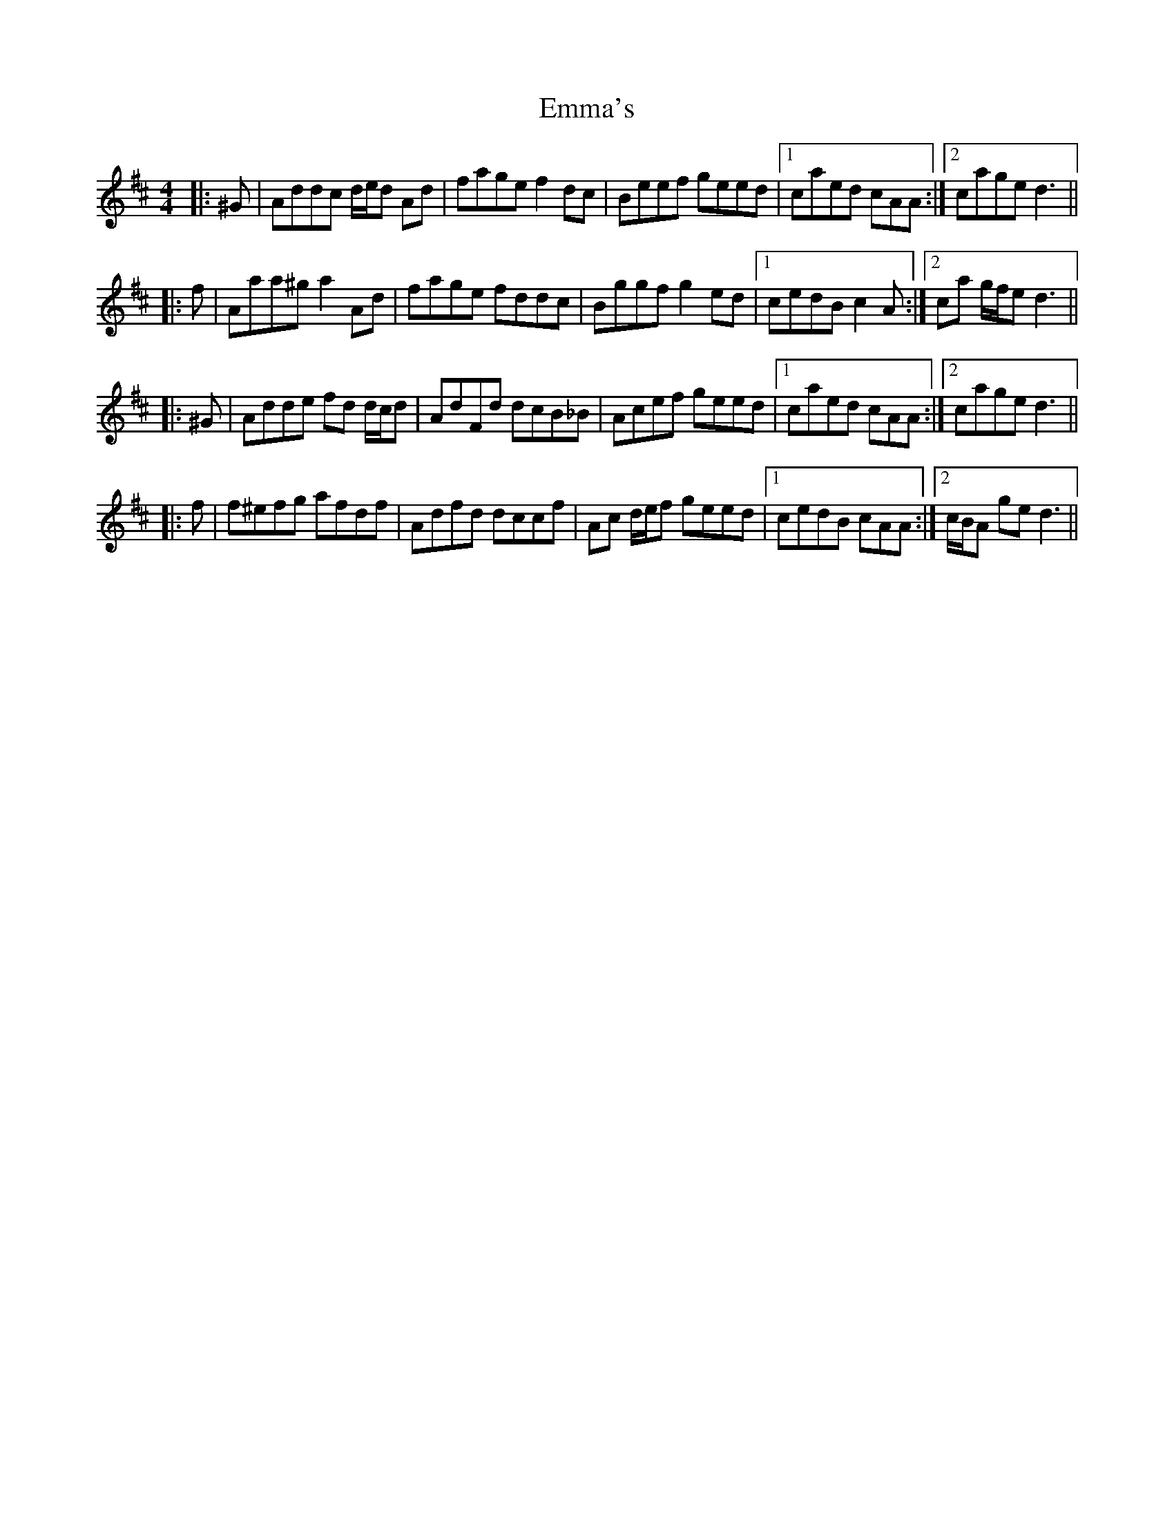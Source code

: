 X: 11894
T: Emma's
R: reel
M: 4/4
K: Dmajor
|:^G|Addc d/e/d Ad|fage f2 dc|Beef geed|1 caed cAA:|2 cage d3||
|:f|Aaa^g a2 Ad|fage fddc|Bggf g2 ed|1 cedB c2 A:|2 ca g/f/e d3||
|:^G|Adde fd d/c/d|AdFd dcB_B|Acef geed|1 caed cAA:|2 cage d3||
|:f|f^efg afdf|Adfd dccf|Ac d/e/f geed|1 cedB cAA:|2 c/B/A ge d3||

